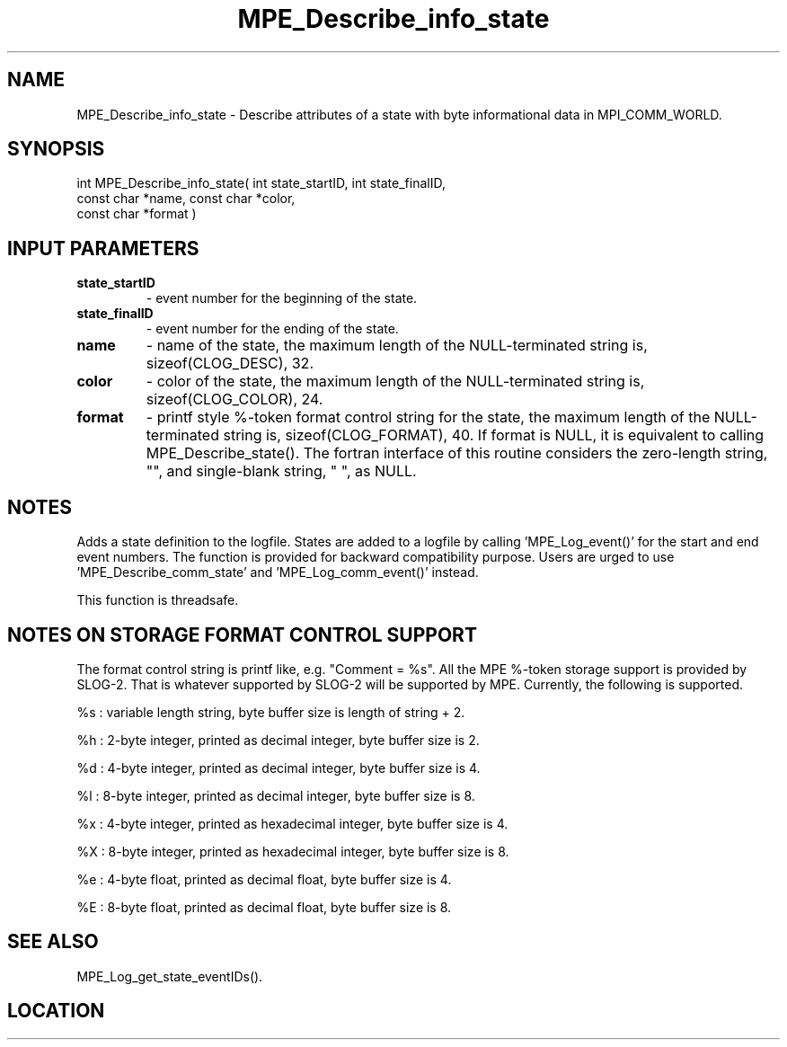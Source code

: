 .TH MPE_Describe_info_state 4 "3/8/2011" " " "MPE"
.SH NAME
MPE_Describe_info_state \-  Describe attributes of a state with byte informational data in MPI_COMM_WORLD. 
.SH SYNOPSIS
.nf
int MPE_Describe_info_state( int state_startID, int state_finalID,
                             const char *name, const char *color,
                             const char *format )
.fi
.SH INPUT PARAMETERS
.PD 0
.TP
.B state_startID 
- event number for the beginning of the state.
.PD 1
.PD 0
.TP
.B state_finalID 
- event number for the ending of the state.
.PD 1
.PD 0
.TP
.B name          
- name of the state,
the maximum length of the NULL-terminated string is,
sizeof(CLOG_DESC), 32.
.PD 1
.PD 0
.TP
.B color         
- color of the state,
the maximum length of the NULL-terminated string is,
sizeof(CLOG_COLOR), 24.
.PD 1
.PD 0
.TP
.B format        
- printf style %-token format control string for the state,
the maximum length of the NULL-terminated string is,
sizeof(CLOG_FORMAT), 40.  If format is NULL, it is
equivalent to calling MPE_Describe_state().  The fortran
interface of this routine considers the zero-length string,
"", and single-blank string, " ", as NULL.
.PD 1

.SH NOTES
Adds a state definition to the logfile.
States are added to a logfile by calling 'MPE_Log_event()'
for the start and end event numbers.  The function is provided
for backward compatibility purpose.  Users are urged to
use 'MPE_Describe_comm_state' and 'MPE_Log_comm_event()' instead.

This function is threadsafe.

.SH NOTES ON STORAGE FORMAT CONTROL SUPPORT
The format control string is printf like, e.g. "Comment = %s".
All the MPE %-token storage support is provided by SLOG-2.  That is
whatever supported by SLOG-2 will be supported by MPE.  Currently,
the following is supported.

%s : variable length string, byte buffer size is length of string + 2.

%h : 2-byte integer, printed as decimal integer, byte buffer size is 2.

%d : 4-byte integer, printed as decimal integer, byte buffer size is 4.

%l : 8-byte integer, printed as decimal integer, byte buffer size is 8.

%x : 4-byte integer, printed as hexadecimal integer, byte buffer size is 4.

%X : 8-byte integer, printed as hexadecimal integer, byte buffer size is 8.

%e : 4-byte float, printed as decimal float, byte buffer size is 4.

%E : 8-byte float, printed as decimal float, byte buffer size is 8.
.br


.SH SEE ALSO
MPE_Log_get_state_eventIDs().
.br
.SH LOCATION
../src/logging/src/mpe_log.c
